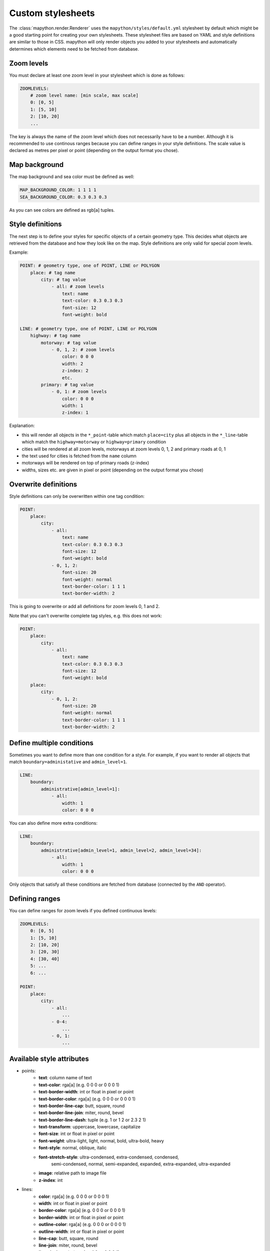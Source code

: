 Custom stylesheets
==================

The :class:`mapython.render.Renderer` uses the ``mapython/styles/default.yml``
stylesheet by default which might be a good starting point for creating
your own stylesheets. These stylesheet files are based on YAML and style
definitions are similar to those in CSS. mapython will only render objects you
added to your stylesheets and automatically determines which elements need to
be fetched from database.

Zoom levels
-----------

You must declare at least one zoom level in your stylesheet which is done as
follows:

.. code-block:: yaml
    
    ZOOMLEVELS:
        # zoom level name: [min scale, max scale]
        0: [0, 5]
        1: [5, 10]
        2: [10, 20]
        ...
        
The key is always the name of the zoom level which does not necessarily have
to be a number. Although it is recommended to use continous ranges because you
can define ranges in your style definitions. The scale value is declared as
metres per pixel or point (depending on the output format you chose).

Map background
--------------

The map background and sea color must be defined as well:

.. code-block:: yaml
    
    MAP_BACKGROUND_COLOR: 1 1 1 1
    SEA_BACKGROUND_COLOR: 0.3 0.3 0.3

As you can see colors are defined as rgb[a] tuples.

Style definitions
-----------------

The next step is to define your styles for specific objects of a certain
geometry type. This decides what objects are retrieved from the database
and how they look like on the map. Style definitions are only valid for
special zoom levels.

Example:

.. code-block:: yaml
    
    POINT: # geometry type, one of POINT, LINE or POLYGON
        place: # tag name
            city: # tag value
                - all: # zoom levels
                    text: name
                    text-color: 0.3 0.3 0.3
                    font-size: 12
                    font-weight: bold
    
    LINE: # geometry type, one of POINT, LINE or POLYGON
        highway: # tag name
            motorway: # tag value
                - 0, 1, 2: # zoom levels
                    color: 0 0 0
                    width: 2
                    z-index: 2
                    etc.
            primary: # tag value
                - 0, 1: # zoom levels
                    color: 0 0 0
                    width: 1
                    z-index: 1
                    
Explanation:

* this will render all objects in the ``*_point``-table which match
  ``place=city`` plus all objects in the ``*_line``-table which match 
  the ``highway=motorway`` or ``highway=primary`` condition
* cities will be rendered at all zoom levels, motorways at zoom levels 0, 1, 2
  and primary roads at 0, 1
* the text used for cities is fetched from the ``name`` column
* motorways will be rendered on top of primary roads (z-index)
* widths, sizes etc. are given in pixel or point (depending on the output
  format you chose)

Overwrite definitions
---------------------

Style definitions can only be overwritten within one tag condition:

.. code-block:: yaml
    
    POINT:
        place:
            city:
                - all:
                    text: name
                    text-color: 0.3 0.3 0.3
                    font-size: 12
                    font-weight: bold
                - 0, 1, 2:
                    font-size: 20
                    font-weight: normal
                    text-border-color: 1 1 1
                    text-border-width: 2

This is going to overwrite or add all definitions for zoom levels 0, 1 and 2.

Note that you can't overwrite complete tag styles, e.g. this does not work:

.. code-block:: yaml
    
    POINT:
        place:
            city:
                - all:
                    text: name
                    text-color: 0.3 0.3 0.3
                    font-size: 12
                    font-weight: bold
        place:
            city:
                - 0, 1, 2:
                    font-size: 20
                    font-weight: normal
                    text-border-color: 1 1 1
                    text-border-width: 2
                    
Define multiple conditions
--------------------------

Sometimes you want to define more than one condition for a style. For example,
if you want to render all objects that match ``boundary=administative`` and
``admin_level=1``. 

.. code-block:: yaml
    
    LINE:
        boundary:
            administrative[admin_level=1]:
                - all:
                    width: 1
                    color: 0 0 0
                    
You can also define more extra conditions:

.. code-block:: yaml
    
    LINE:
        boundary:
            administrative[admin_level=1, admin_level=2, admin_level=34]:
                - all:
                    width: 1
                    color: 0 0 0

Only objects that satisfy all these conditions are fetched from database
(connected by the ``AND`` operator).

Defining ranges
---------------

You can define ranges for zoom levels if you defined continuous levels:

.. code-block:: yaml
    
    ZOOMLEVELS:
        0: [0, 5]
        1: [5, 10]
        2: [10, 20]
        3: [20, 30]
        4: [30, 40]
        5: ...
        6: ...
        
    POINT:
        place:
            city:
                - all:
                    ...
                - 0-4:
                    ...
                - 0, 1:
                    ...

Available style attributes
--------------------------

* points:
    * **text**: column name of text
    * **text-color**: rga[a] (e.g. 0 0 0 or 0 0 0 1)
    * **text-border-width**: int or float in pixel or point
    * **text-border-color**: rga[a] (e.g. 0 0 0 or 0 0 0 1)
    * **text-border-line-cap**: butt, square, round
    * **text-border-line-join**: miter, round, bevel
    * **text-border-line-dash**: tuple (e.g. 1 or 1 2 or 2.3 2 1)
    * **text-transform**: uppercase, lowercase, capitalize
    * **font-size**: int or float in pixel or point
    * **font-weight**: ultra-light, light, normal, bold, ultra-bold, heavy
    * **font-style**: normal, oblique, italic
    * **font-stretch-style**: ultra-condensed, extra-condensed, condensed,
        semi-condensed, normal, semi-expanded, expanded, extra-expanded,
        ultra-expanded
    * **image**: relative path to image file
    * **z-index**: int
* lines:
    * **color**: rga[a] (e.g. 0 0 0 or 0 0 0 1)
    * **width**: int or float in pixel or point
    * **border-color**: rga[a] (e.g. 0 0 0 or 0 0 0 1)
    * **border-width**: int or float in pixel or point
    * **outline-color**: rga[a] (e.g. 0 0 0 or 0 0 0 1)
    * **outline-width**: int or float in pixel or point
    * **line-cap**: butt, square, round
    * **line-join**: miter, round, bevel
    * **line-dash**: tuple (e.g. 1 or 1 2 or 2.3 2 1)
    * **border-line-cap**: butt, square, round
    * **border-line-join**: miter, round, bevel
    * **border-line-dash**: tuple (e.g. 1 or 1 2 or 2.3 2 1)
    * **outline-line-cap**: butt, square, round
    * **outline-line-join**: miter, round, bevel
    * **outline-line-dash**: tuple (e.g. 1 or 1 2 or 2.3 2 1)
    * **text**: column name of text
    * **text-color**: rga[a] (e.g. 0 0 0 or 0 0 0 1)
    * **text-border-width**: int or float in pixel or point
    * **text-border-color**: rga[a] (e.g. 0 0 0 or 0 0 0 1)
    * **text-border-line-cap**: butt, square, round
    * **text-border-line-join**: miter, round, bevel
    * **text-border-line-dash**: tuple (e.g. 1 or 1 2 or 2.3 2 1)
    * **text-transform**: uppercase, lowercase, capitalize
    * **font-size**: int or float in pixel or point
    * **font-weight**: ultra-light, light, normal, bold, ultra-bold, heavy
    * **font-style**: normal, oblique, italic
    * **font-stretch-style**: ultra-condensed, extra-condensed, condensed,
        semi-condensed, normal, semi-expanded, expanded, extra-expanded,
        ultra-expanded
    * **z-index**: int
* polygons:
    * **background-color**: rga[a] (e.g. 0 0 0 or 0 0 0 1)
    * **background-image**: relative path to image file
    * **border-width**: int or float in pixel or point
    * **border-color**: rga[a] (e.g. 0 0 0 or 0 0 0 1)
    * **border-line-cap**: butt, square, round
    * **border-line-join**: miter, round, bevel
    * **border-line-dash**: tuple (e.g. 1 or 1 2 or 2.3 2 1)
    * **text**: column name of text
    * **text-color**: rga[a] (e.g. 0 0 0 or 0 0 0 1)
    * **text-border-width**: int or float in pixel or point
    * **text-border-color**: rga[a] (e.g. 0 0 0 or 0 0 0 1)
    * **text-border-line-cap**: butt, square, round
    * **text-border-line-join**: miter, round, bevel
    * **text-border-line-dash**: tuple (e.g. 1 or 1 2 or 2.3 2 1)
    * **text-transform**: uppercase, lowercase, capitalize
    * **font-size**: int or float in pixel or point
    * **font-weight**: ultra-light, light, normal, bold, ultra-bold, heavy
    * **font-style**: normal, oblique, italic
    * **font-stretch-style**: ultra-condensed, extra-condensed, condensed,
        semi-condensed, normal, semi-expanded, expanded, extra-expanded,
        ultra-expanded
